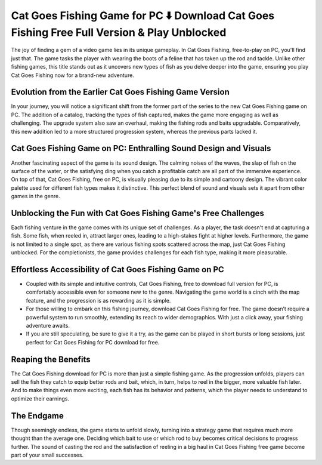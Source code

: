 Cat Goes Fishing Game for PC ⬇️ Download Cat Goes Fishing Free Full Version & Play Unblocked
=============================================================================================
The joy of finding a gem of a video game lies in its unique gameplay. In Cat Goes Fishing, free-to-play on PC, you'll find just that. The game tasks the player with wearing the boots of a feline that has taken up the rod and tackle. Unlike other fishing games, this title stands out as it uncovers new types of fish as you delve deeper into the game, ensuring you play Cat Goes Fishing now for a brand-new adventure.

Evolution from the Earlier Cat Goes Fishing Game Version
--------------------------------------------------------

In your journey, you will notice a significant shift from the former part of the series to the new Cat Goes Fishing game on PC. The addition of a catalog, tracking the types of fish captured, makes the game more engaging as well as challenging. The upgrade system also saw an overhaul, making the fishing rods and baits upgradable. Comparatively, this new addition led to a more structured progression system, whereas the previous parts lacked it.

Cat Goes Fishing Game on PC: Enthralling Sound Design and Visuals
-----------------------------------------------------------------

Another fascinating aspect of the game is its sound design. The calming noises of the waves, the slap of fish on the surface of the water, or the satisfying ding when you catch a profitable catch are all part of the immersive experience. On top of that, Cat Goes Fishing, free on PC, is visually pleasing due to its simple and cartoony design. The vibrant color palette used for different fish types makes it distinctive. This perfect blend of sound and visuals sets it apart from other games in the genre.

Unblocking the Fun with Cat Goes Fishing Game's Free Challenges
---------------------------------------------------------------

Each fishing venture in the game comes with its unique set of challenges. As a player, the task doesn't end at capturing a fish. Some fish, when reeled in, attract larger ones, leading to a high-stakes fight at higher levels. Furthermore, the game is not limited to a single spot, as there are various fishing spots scattered across the map, just Cat Goes Fishing unblocked. For the completionists, the game provides challenges for each fish type, making it more pleasurable.

Effortless Accessibility of Cat Goes Fishing Game on PC
-------------------------------------------------------

- Coupled with its simple and intuitive controls, Cat Goes Fishing, free to download full version for PC, is comfortably accessible even for someone new to the genre. Navigating the game world is a cinch with the map feature, and the progression is as rewarding as it is simple.
- For those willing to embark on this fishing journey, download Cat Goes Fishing for free. The game doesn’t require a powerful system to run smoothly, extending its reach to wider demographics. With just a click away, your fishing adventure awaits.
- If you are still speculating, be sure to give it a try, as the game can be played in short bursts or long sessions, just perfect for Cat Goes Fishing for PC download for free.

Reaping the Benefits
--------------------

The Cat Goes Fishing download for PC is more than just a simple fishing game. As the progression unfolds, players can sell the fish they catch to equip better rods and bait, which, in turn, helps to reel in the bigger, more valuable fish later. And to make things even more exciting, each fish has its behavior and patterns, which the player needs to understand to optimize their earnings.

The Endgame
-----------

Though seemingly endless, the game starts to unfold slowly, turning into a strategy game that requires much more thought than the average one. Deciding which bait to use or which rod to buy becomes critical decisions to progress further. The sound of casting the rod and the satisfaction of reeling in a big haul in Cat Goes Fishing free game become part of your small successes.
